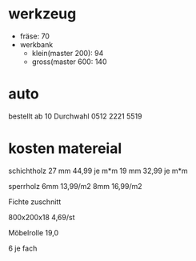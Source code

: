 


* werkzeug
  
  - fräse: 70
  - werkbank
    - klein(master 200): 94
    - gross(master 600: 140

* auto
  
  bestellt ab 10
  Durchwahl
    0512 2221 5519


* kosten matereial
  
  schichtholz
    27 mm   44,99 je m*m
    19 mm   32,99 je m*m

  sperrholz
    6mm 13,99/m2
    8mm 16,99/m2

  Fichte zuschnitt

    800x200x18  4,69/st


  Möbelrolle  19,0

    6 je fach
